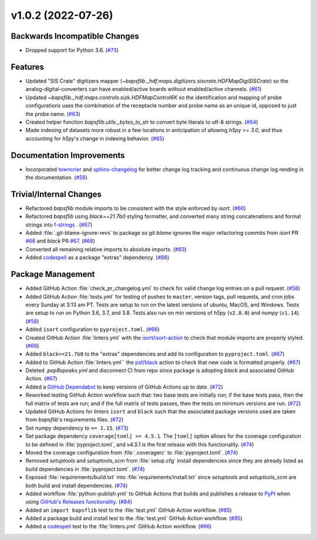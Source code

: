 v1.0.2 (2022-07-26)
===================

Backwards Incompatible Changes
------------------------------

- Dropped support for Python 3.6. (`#73 <https://github.com/BaPSF/bapsflib/pull/73>`_)


Features
--------

- Updated "SIS Crate" digitizers mapper
  (`~bapsflib._hdf.maps.digitizers.siscrate.HDFMapDigiSISCrate`) so the
  analog-digital-converters can have enabled/active boards without
  enabled/active channels. (`#61 <https://github.com/BaPSF/bapsflib/pull/61>`_)
- Updated `~bapsflib._hdf.maps.controls.sizk.HDFMapControl6K` so the
  identification and mapping of probe configurations uses the combination
  of the receptacle number and probe name as an unique id, opposed to
  just the probe name. (`#63 <https://github.com/BaPSF/bapsflib/pull/63>`_)
- Created helper function `bapsflib.utils._bytes_to_str` to convert
  byte literals to utf-8 strings. (`#64 <https://github.com/BaPSF/bapsflib/pull/64>`_)
- Made indexing of datasets more robust in a few locations in anticipation
  of allowing `h5py >= 3.0`, and thus accounting for `h5py`'s change in
  indexing behavior. (`#65 <https://github.com/BaPSF/bapsflib/pull/65>`_)


Documentation Improvements
--------------------------

- Incorporated `towncrier <https://towncrier.readthedocs.io/en/actual-freaking-docs/>`_
  and `sphinx-changelog <https://sphinx-changelog.readthedocs.io/en/latest/>`_ for
  better change log tracking and continuous change log rending in the documentation. (`#56 <https://github.com/BaPSF/bapsflib/pull/56>`_)


Trivial/Internal Changes
------------------------

- Refactored `bapsflib` module imports to be consistent with the style
  enforced by `isort`. (`#66 <https://github.com/BaPSF/bapsflib/pull/66>`_)
- Refactored `bapsflib` using `black==21.7b0` styling formatter, and
  converted many string concatenations and format strings into
  `f-strings
  <https://docs.python.org/3/tutorial/inputoutput.html#formatted-string-literals>`_ . (`#67 <https://github.com/BaPSF/bapsflib/pull/67>`_)
- Added :file:`.git-blame-ignore-revs` to package so `git blame` ignores
  the major refactoring commits from
  `isort` PR `#66 <https://github.com/BaPSF/bapsflib/pull/66>`_
  and `black` PR `#67 <https://github.com/BaPSF/bapsflib/pull/67>`_\ . (`#68 <https://github.com/BaPSF/bapsflib/pull/68>`_)
- Converted all remaining relative imports to absolute imports. (`#83 <https://github.com/BaPSF/bapsflib/pull/83>`_)
- Added `codespell <https://github.com/codespell-project/codespell>`_
  as a package "extras" dependency. (`#86 <https://github.com/BaPSF/bapsflib/pull/86>`_)


Package Management
------------------

- Added GitHub Action :file:`check_pr_changelog.yml` to check for valid
  change log entries on a pull request. (`#58 <https://github.com/BaPSF/bapsflib/pull/58>`_)
- Added GitHub Action :file:`tests.yml` for testing of pushes to
  ``master``, version tags, pull requests, and cron jobs every Sunday
  at 3:13 am PT.  Tests are setup to run on the latest versions of
  ubuntu, MacOS, and Windows.  Tests are setup to run on
  Python 3.6, 3.7, and 3.8.  Tests also run on min versions of
  `h5py` (``v2.8.0``) and `numpy` (``v1.14``). (`#58 <https://github.com/BaPSF/bapsflib/pull/58>`_)
- Added ``isort`` configuration to ``pyproject.toml``. (`#66 <https://github.com/BaPSF/bapsflib/pull/66>`_)
- Created GitHub Action :file:`linters.yml` with the
  `isort/isort-action <https://github.com/isort/isort-action>`_ to check
  that module imports are properly styled. (`#66 <https://github.com/BaPSF/bapsflib/pull/66>`_)
- Added ``black==21.7b0`` to the "extras" dependencies and add its
  configuration to ``pyproject.toml``. (`#67 <https://github.com/BaPSF/bapsflib/pull/67>`_)
- Added to GitHub Action :file:`linters.yml`` the
  `psf/black <https://black.readthedocs.io/en/stable/integrations/github_actions.html>`_
  action to check that new code is formatted properly. (`#67 <https://github.com/BaPSF/bapsflib/pull/67>`_)
- Deleted `.pep8speaks.yml` and disconnect CI from repo since package is
  adopting `black` and associated GitHub Action. (`#67 <https://github.com/BaPSF/bapsflib/pull/67>`_)
- Added a `GitHub Dependabot
  <https://docs.github.com/en/code-security/dependabot/dependabot-version-updates/configuration-options-for-the-dependabot.yml-file>`__
  to keep versions of GitHub Actions up to date. (`#72 <https://github.com/BaPSF/bapsflib/pull/72>`_)
- Reworked testing GitHub Action workflow such that: two base tests are
  initially run; if the base tests pass, then the full matrix of tests
  are run; and if the full matrix of tests passes, then the tests on
  minimum versions are run. (`#72 <https://github.com/BaPSF/bapsflib/pull/72>`_)
- Updated GitHub Actions for linters ``isort`` and ``black`` such that
  the associated package versions used are taken from `bapsflib`'s
  requirements files. (`#72 <https://github.com/BaPSF/bapsflib/pull/72>`_)
- Set `numpy` dependency to ``>= 1.15``. (`#73 <https://github.com/BaPSF/bapsflib/pull/73>`_)
- Set package dependency ``coverage[toml] >= 4.5.1``.  The ``[toml]``
  option allows for the coverage configuration to be defined in
  :file:`pyproject.toml`, and `v4.5.1` is the first release with this
  functionality. (`#74 <https://github.com/BaPSF/bapsflib/pull/74>`_)
- Moved the coverage configuration from :file:`.coveragerc` to
  :file:`pyproject.toml`. (`#74 <https://github.com/BaPSF/bapsflib/pull/74>`_)
- Removed `setuptools` and `setuptools_scm` from :file:`setup.cfg`
  install dependencies since they are already listed as build dependencies
  in :file:`pyproject.toml`. (`#74 <https://github.com/BaPSF/bapsflib/pull/74>`_)
- Exposed :file:`requirements/build.txt` into
  :file:`requirements/install.txt` since `setuptools` and `setuptools_scm`
  are both build and install dependencies. (`#74 <https://github.com/BaPSF/bapsflib/pull/74>`_)
- Added workflow :file:`python-publish.yml` to GitHub Actions that builds
  and publishes a release to `PyPI <https://pypi.org/>`_ when using
  `GitHub's Releases functionality
  <https://docs.github.com/en/repositories/releasing-projects-on-github/about-releases>`_\ . (`#84 <https://github.com/BaPSF/bapsflib/pull/84>`_)
- Added an ``import bapsflib`` test to the :file:`test.yml` GitHub
  Action workflow. (`#85 <https://github.com/BaPSF/bapsflib/pull/85>`_)
- Added a package build and install test to the :file:`test.yml` GitHub
  Action workflow. (`#85 <https://github.com/BaPSF/bapsflib/pull/85>`_)
- Added a `codespell <https://github.com/codespell-project/codespell>`_
  test to the :file:`linters.yml` GitHub Action workflow. (`#86 <https://github.com/BaPSF/bapsflib/pull/86>`_)
